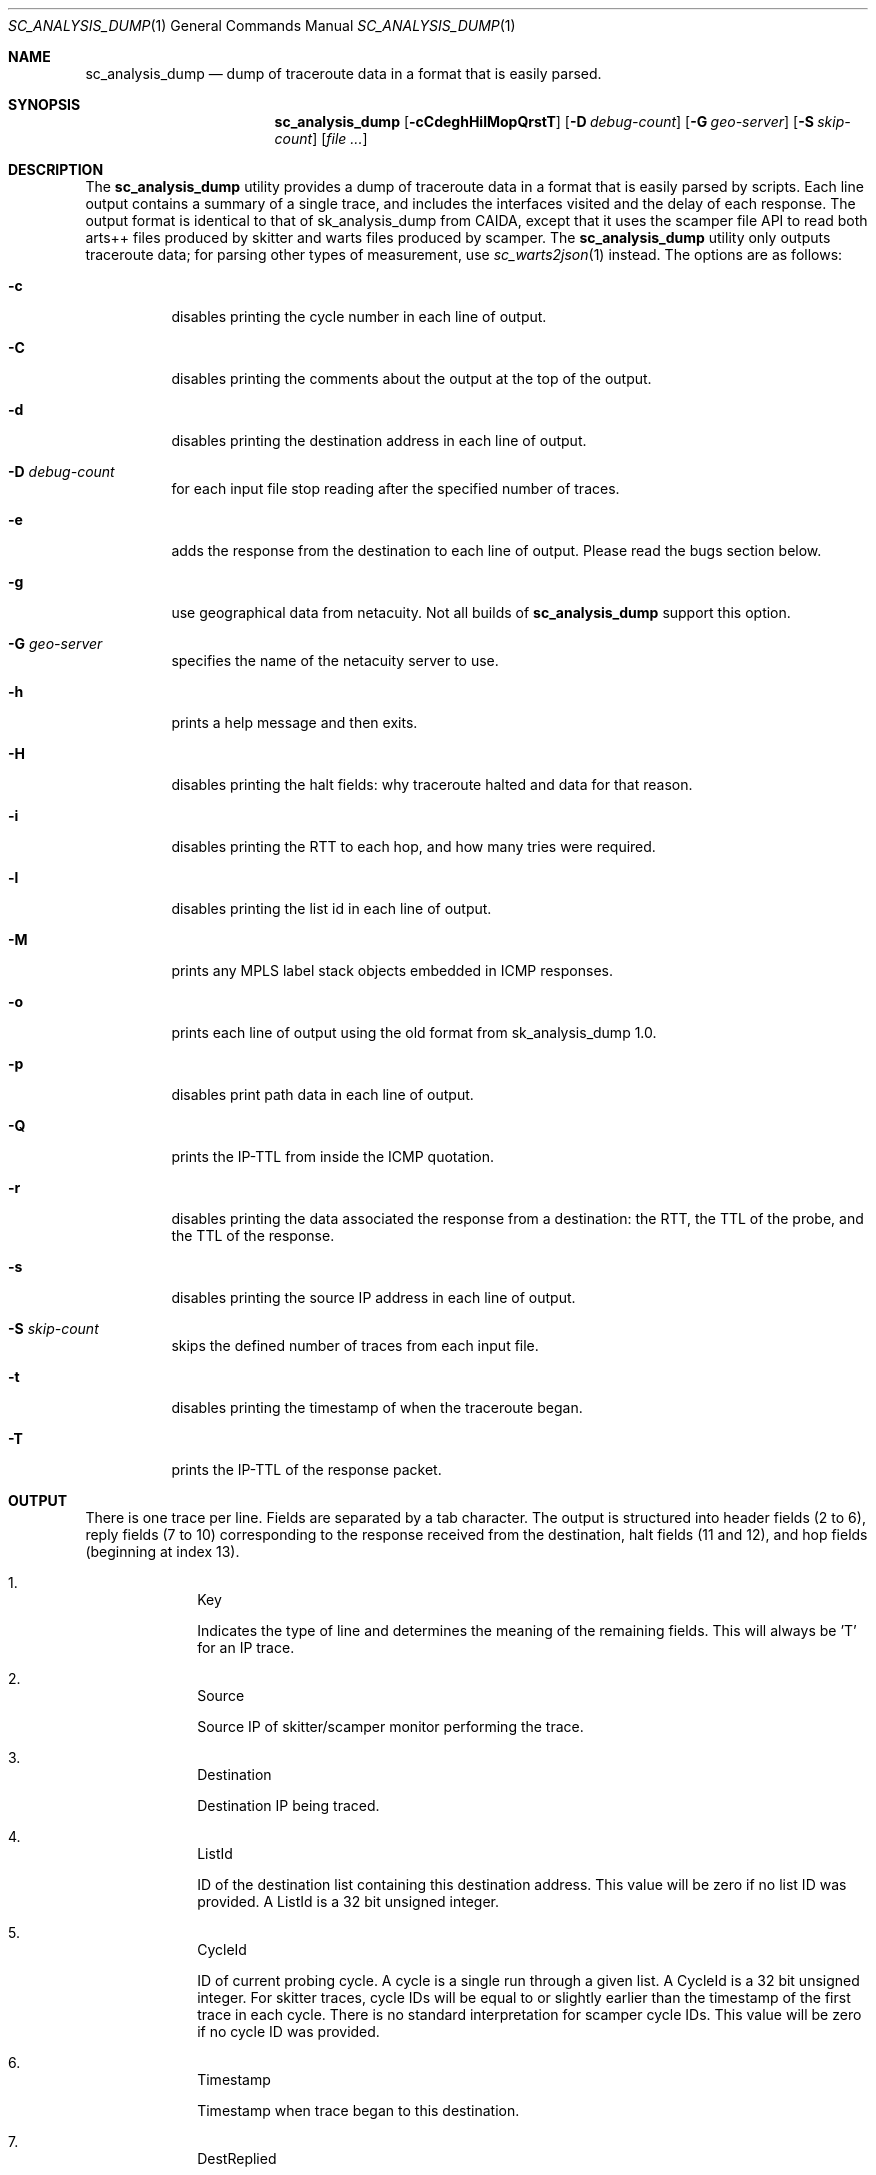 .\"
.\" sc_analysis_dump.1
.\"
.\" Author: Matthew Luckie <mjl@luckie.org.nz>
.\"
.\" Copyright (C) 2010      University of Waikato
.\" Copyright (C) 2013-2014 The Regents of the University of California
.\"                         All rights reserved
.\"
.\" $Id: sc_analysis_dump.1,v 1.8 2014/02/03 19:37:03 mjl Exp $
.\"
.\"  nroff -man sc_analysis_dump.1
.\"  groff -man -Tascii sc_analysis_dump.1 | man2html -title sc_analysis_dump.1
.\"
.Dd July 8, 2013
.Dt SC_ANALYSIS_DUMP 1
.Os
.Sh NAME
.Nm sc_analysis_dump
.Nd dump of traceroute data in a format that is easily parsed.
.Sh SYNOPSIS
.Nm
.Bk -words
.Op Fl cCdeghHilMopQrstT
.Op Fl D Ar debug-count
.Op Fl G Ar geo-server
.Op Fl S Ar skip-count
.Op Ar
.Sh DESCRIPTION
The
.Nm
utility provides a dump of traceroute data in a format that is easily
parsed by scripts.
Each line output contains a summary of a single trace, and includes the
interfaces visited and the delay of each response.
The output format is identical to that of sk_analysis_dump from CAIDA,
except that it uses the scamper file API to read both arts++ files
produced by skitter and warts files produced by scamper.
The
.Nm
utility only outputs traceroute data; for parsing other types of
measurement, use
.Xr sc_warts2json 1
instead.
The options are as follows:
.Bl -tag -width Ds
.It Fl c
disables printing the cycle number in each line of output.
.It Fl C
disables printing the comments about the output at the top of the output.
.It Fl d
disables printing the destination address in each line of output.
.It Fl D Ar debug-count
for each input file stop reading after the specified number of traces.
.It Fl e
adds the response from the destination to each line of output.  Please
read the bugs section below.
.It Fl g
use geographical data from netacuity.
Not all builds of
.Nm
support this option.
.It Fl G Ar geo-server
specifies the name of the netacuity server to use.
.It Fl h
prints a help message and then exits.
.It Fl H
disables printing the halt fields: why traceroute halted and data for that
reason.
.It Fl i
disables printing the RTT to each hop, and how many tries were required.
.It Fl l
disables printing the list id in each line of output.
.It Fl M
prints any MPLS label stack objects embedded in ICMP responses.
.It Fl o
prints each line of output using the old format from sk_analysis_dump 1.0.
.It Fl p
disables print path data in each line of output.
.It Fl Q
prints the IP-TTL from inside the ICMP quotation.
.It Fl r
disables printing the data associated the response from a destination:
the RTT, the TTL of the probe, and the TTL of the response.
.It Fl s
disables printing the source IP address in each line of output.
.It Fl S Ar skip-count
skips the defined number of traces from each input file.
.It Fl t
disables printing the timestamp of when the traceroute began.
.It Fl T
prints the IP-TTL of the response packet.
.El
.Sh OUTPUT
There is one trace per line.
Fields are separated by a tab character.
The output is structured into header fields (2 to 6), reply fields (7 to 10)
corresponding to the response received from the destination, halt fields
(11 and 12), and hop fields (beginning at index 13).
.Bl -enum -width 2n -offset indent
.It
.Tn "Key"
.Pp
Indicates the type of line and determines the meaning of the remaining fields.
This will always be 'T' for an IP trace.
.It
.Tn "Source"
.Pp
Source IP of skitter/scamper monitor performing the trace.
.It
.Tn "Destination"
.Pp
Destination IP being traced.
.It
.Tn "ListId"
.Pp
ID of the destination list containing this destination address.
This value will be zero if no list ID was provided.
A ListId is a 32 bit unsigned integer.
.It
.Tn "CycleId"
.Pp
ID of current probing cycle.
A cycle is a single run through a given list.
A CycleId is a 32 bit unsigned integer.
For skitter traces, cycle IDs will be equal to or slightly earlier than the
timestamp of the first trace in each cycle. There is no standard
interpretation for scamper cycle IDs.
This value will be zero if no cycle ID was provided.
.It
.Tn "Timestamp"
.Pp
Timestamp when trace began to this destination.
.It
.Tn "DestReplied"
.Pp
Whether a response from the destination was received.
The character R is printed if a reply was received.
The character N is printed if no reply was received.
Since skitter sends a packet with a TTL of 255 when it halts probing,
it is still possible for the final destination to send a reply and
for the HaltReasonData (see below) to not equal no_halt.
Note: scamper does not perform this last-ditch probing at TTL 255 by
default.
.It
.Tn "DestRTT"
.Pp
The RTT (ms) of first response packet from destination.
This value is zero if DestReplied is N.
.It
.Tn "RequestTTL"
.Pp
TTL set in request packet which elicited a response (echo reply) from
the destination.
This value is zero if DestReplied is N.
.It
.Tn "ReplyTTL"
.Pp
TTL found in reply packet from destination.
This value is zero if DestReplied is N.
.It
.Tn "HaltReason"
.Pp
A single character corresponding to the reason, if any, why incremental
probing stopped.
S is printed if the destination was reached or there is no halt data.
U is printed if an ICMP unreachable message was received.
L is printed if a loop was detected.
G is printed if the gaplimit was reached.
.It
.Tn "HaltReasonData"
.Pp
Extra data about why probing halted.
If HaltReason is S, the zero is output.
If HaltReason is U, the ICMP code of the unreachable message is printed.
If HaltReason is L, the length of the loop is printed.
If HaltReason is G, the length of the gap is printed.
.It
.Tn "PathComplete"
.Pp
Whether all hops to destination were found.
C is printed if the trace is complete, all hops are found.
I is printed if the trace is incomplete, at least one hop is missing
(i.e., did not respond).
.It
.Tn "PerHopData"
.Pp
Response data for each hop.
If multiple IP addresses respond at the same hop, response data for each
IP address are separated by semicolons:
.Pp
IP,RTT,numTries (for only one responding IP)
IP,RTT,numTries;IP,RTT,numTries;... (for multiple responding IPs)
.Pp
where IP is the IP address which sent a TTL expired packet, RTT is the RTT
of the TTL expired packet, and numTries is the number of tries before a
response was received from the TTL.
.Pp
This field has the value 'q' if there was no response at a hop.
.Pp
If the
.Fl M
option is specified, any MPLS label stack objects embedded in the ICMP
response will be included in the following format, and the four
fields correspond to each of the fields in a MPLS header.
.Pp
.in +.3i
M|ttl|label|exp|s
.in -.3i
.Pp
If the ICMP response embeds more than one MPLS header, they are given
one at a time, each starting with an M.
.Pp
If the
.Fl Q
option is specified, the TTL value found in a quoted IP packet is included
with the following format:
.Pp
.in +.3i
Q|ttl
.in -.3i
.Pp
If the
.Fl T
option is specified, the TTL value of the response packet is included with
the following format:
.Pp
.in +.3i
T|ttl
.in -.3i
.El
.Sh EXAMPLES
The command:
.Pp
.in +.3i
sc_analysis_dump file1.warts file2.warts
.in -.3i
.Pp
will decode and print the traceroute objects in file1.warts, followed by the
traceroute objects in file2.warts.
.Pp
The command:
.Pp
.in +.3i
gzcat file1.warts.gz | sc_analysis_dump
.in -.3i
.Pp
will decode and print the traceroute objects in the uncompressed file
supplied on stdin.
.Sh BUGS
When the
.Fl e
option is used, any unresponsive hops between the last responding router
and the destination are not printed, which could imply an IP link where
none exists.
The author recommends using
.Xr sc_warts2json 1
instead.
.Sh SEE ALSO
.Xr scamper 1 ,
.Xr sc_wartsdump 1,
.Xr sc_warts2json 1
.Sh AUTHORS
.Nm
is written by Matthew Luckie <mjl@luckie.org.nz>.
It is derived from CAIDA's sk_analysis_dump program and should behave
in an identical manner.
